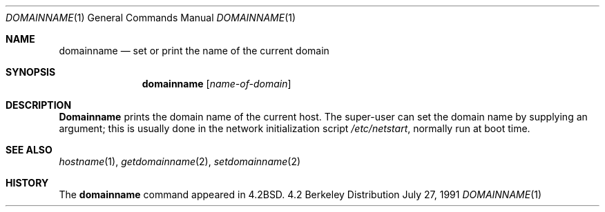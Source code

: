 .\" Copyright (c) 1983, 1988, 1990 The Regents of the University of California.
.\" All rights reserved.
.\"
.\" Redistribution and use in source and binary forms, with or without
.\" modification, are permitted provided that the following conditions
.\" are met:
.\" 1. Redistributions of source code must retain the above copyright
.\"    notice, this list of conditions and the following disclaimer.
.\" 2. Redistributions in binary form must reproduce the above copyright
.\"    notice, this list of conditions and the following disclaimer in the
.\"    documentation and/or other materials provided with the distribution.
.\" 3. All advertising materials mentioning features or use of this software
.\"    must display the following acknowledgement:
.\"	This product includes software developed by the University of
.\"	California, Berkeley and its contributors.
.\" 4. Neither the name of the University nor the names of its contributors
.\"    may be used to endorse or promote products derived from this software
.\"    without specific prior written permission.
.\"
.\" THIS SOFTWARE IS PROVIDED BY THE REGENTS AND CONTRIBUTORS ``AS IS'' AND
.\" ANY EXPRESS OR IMPLIED WARRANTIES, INCLUDING, BUT NOT LIMITED TO, THE
.\" IMPLIED WARRANTIES OF MERCHANTABILITY AND FITNESS FOR A PARTICULAR PURPOSE
.\" ARE DISCLAIMED.  IN NO EVENT SHALL THE REGENTS OR CONTRIBUTORS BE LIABLE
.\" FOR ANY DIRECT, INDIRECT, INCIDENTAL, SPECIAL, EXEMPLARY, OR CONSEQUENTIAL
.\" DAMAGES (INCLUDING, BUT NOT LIMITED TO, PROCUREMENT OF SUBSTITUTE GOODS
.\" OR SERVICES; LOSS OF USE, DATA, OR PROFITS; OR BUSINESS INTERRUPTION)
.\" HOWEVER CAUSED AND ON ANY THEORY OF LIABILITY, WHETHER IN CONTRACT, STRICT
.\" LIABILITY, OR TORT (INCLUDING NEGLIGENCE OR OTHERWISE) ARISING IN ANY WAY
.\" OUT OF THE USE OF THIS SOFTWARE, EVEN IF ADVISED OF THE POSSIBILITY OF
.\" SUCH DAMAGE.
.\"
.\"	from: @(#)domainname.1	6.8 (Berkeley) 7/27/91
.\"	$Id: domainname.1,v 1.1.1.1 1997/10/13 18:49:58 wsanchez Exp $
.\"
.Dd July 27, 1991
.Dt DOMAINNAME 1
.Os BSD 4.2
.Sh NAME
.Nm domainname
.Nd set or print the name of the current domain
.Sh SYNOPSIS
.Nm domainname
.Op Ar name-of-domain
.Sh DESCRIPTION
.Nm Domainname
prints the domain name of the current host.  The super-user can
set the domain name by supplying an argument; this is usually done in the
network initialization script
.Pa /etc/netstart ,
normally run at boot
time.
.Sh SEE ALSO
.Xr hostname 1 ,
.Xr getdomainname 2 ,
.Xr setdomainname 2 
.Sh HISTORY
The
.Nm domainname
command appeared in
.Bx 4.2 .
